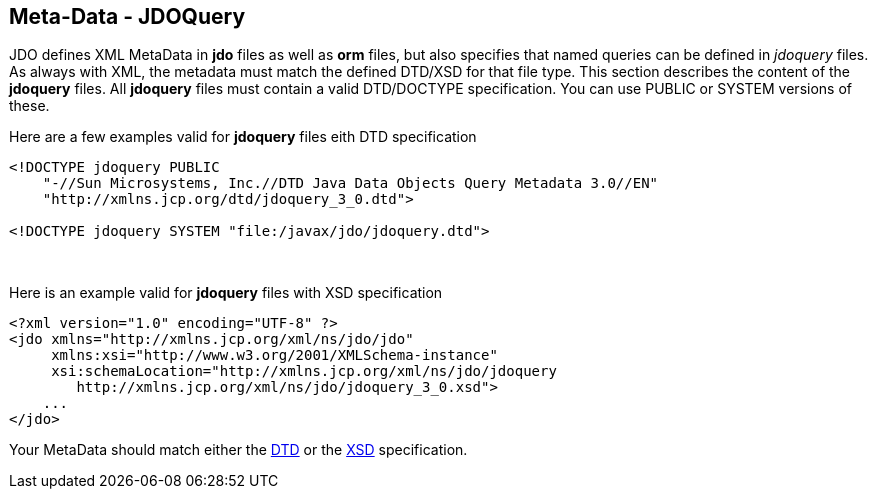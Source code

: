 :_basedir: 
:_imagesdir: images/
:notoc:
:notitle:
:grid: cols
:metadata:

[[index]]

== Meta-Data - JDOQueryanchor:Meta-Data_-_JDOQuery[]

JDO defines XML MetaData in *jdo* files as well as *orm* files, but also
specifies that named queries can be defined in _jdoquery_ files. As
always with XML, the metadata must match the defined DTD/XSD for that
file type. This section describes the content of the *jdoquery* files.
All *jdoquery* files must contain a valid DTD/DOCTYPE specification. You
can use PUBLIC or SYSTEM versions of these.

Here are a few examples valid for *jdoquery* files eith DTD
specification

....
<!DOCTYPE jdoquery PUBLIC
    "-//Sun Microsystems, Inc.//DTD Java Data Objects Query Metadata 3.0//EN"
    "http://xmlns.jcp.org/dtd/jdoquery_3_0.dtd">

<!DOCTYPE jdoquery SYSTEM "file:/javax/jdo/jdoquery.dtd">
....

{empty} +


Here is an example valid for *jdoquery* files with XSD specification

....
<?xml version="1.0" encoding="UTF-8" ?>
<jdo xmlns="http://xmlns.jcp.org/xml/ns/jdo/jdo"
     xmlns:xsi="http://www.w3.org/2001/XMLSchema-instance"
     xsi:schemaLocation="http://xmlns.jcp.org/xml/ns/jdo/jdoquery
        http://xmlns.jcp.org/xml/ns/jdo/jdoquery_3_0.xsd">
    ...
</jdo>
....

Your MetaData should match either the
http://xmlns.jcp.org/dtd/jdoquery_3_0.dtd[DTD] or the
http://xmlns.jcp.org/xml/ns/jdo/jdoquery_3_0.xsd[XSD] specification.

